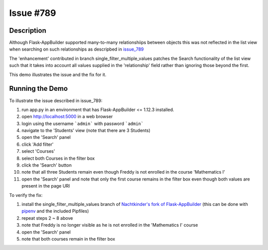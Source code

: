 ==========
Issue #789
==========

Description
-----------

Although Flask-AppBuilder supported many-to-many relationshiips between objects 
this was not reflected in the list view when searching on such relationships as
descripbed in issue_789_

.. _issue_789: https://github.com/dpgaspar/Flask-AppBuilder/issues/789  

The 'enhancement' contributed in branch single_filter_multiple_values patches 
the Search functionality of the list view such that it takes into account all 
values supplied in the 'relationship' field rather than ignoring those beyond 
the first.

This demo illustrates the issue and the fix for it.

Running the Demo
----------------

To illustrate the issue described in issue_789:

1. run app.py in an environment that has Flask-AppBuilder <= 1.12.3 installed.
#. open http://localhost:5000 in a web browser
#. login using the username ```admin``` with password ```admin```
#. navigate to the 'Students' view (note that there are 3 Students)
#. open the 'Search' panel
#. click 'Add filter'
#. select 'Courses'
#. select both Courses in the filter box
#. click the 'Search' button
#. note that all three Students remain even though Freddy is not enrolled in 
   the course 'Mathematics I'
#. open the 'Search' panel and note that only the first course remains in the 
   filter box even though both values are present in the page URI


To verify the fix:

1. install the single_filter_multiple_values branch of `Nachtkinder's fork of Flask-AppBuilder`_ (this can be done with pipenv_ and the included Pipfiles)
#. repeat steps 2 ~ 8 above
#. note that Freddy is no longer visible as he is not enrolled in the 'Mathematics I' course
#. open the 'Search' panel
#. note that both courses remain in the filter box

.. _`Nachtkinder's fork of Flask-AppBuilder`: https://github.com/nachtkinder/Flask-AppBuilder
.. _pipenv: https://github.com/pypa/pipenv

